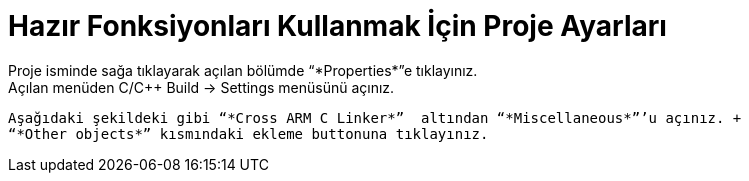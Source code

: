 = *Hazır Fonksiyonları Kullanmak İçin Proje Ayarları* 
 Proje isminde sağa tıklayarak açılan bölümde “*Properties*”e tıklayınız. 
 Açılan menüden C/C++ Build -> Settings menüsünü açınız. 
 Aşağıdaki şekildeki gibi “*Cross ARM C Linker*”  altından “*Miscellaneous*”’u açınız. +
 “*Other objects*” kısmındaki ekleme buttonuna tıklayınız.

